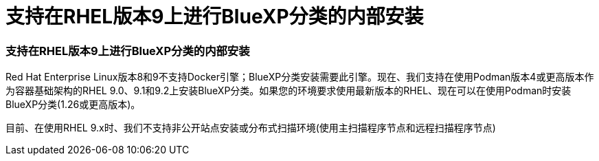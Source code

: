 = 支持在RHEL版本9上进行BlueXP分类的内部安装
:allow-uri-read: 




=== 支持在RHEL版本9上进行BlueXP分类的内部安装

Red Hat Enterprise Linux版本8和9不支持Docker引擎；BlueXP分类安装需要此引擎。现在、我们支持在使用Podman版本4或更高版本作为容器基础架构的RHEL 9.0、9.1和9.2上安装BlueXP分类。如果您的环境要求使用最新版本的RHEL、现在可以在使用Podman时安装BlueXP分类(1.26或更高版本)。

目前、在使用RHEL 9.x时、我们不支持非公开站点安装或分布式扫描环境(使用主扫描程序节点和远程扫描程序节点)
